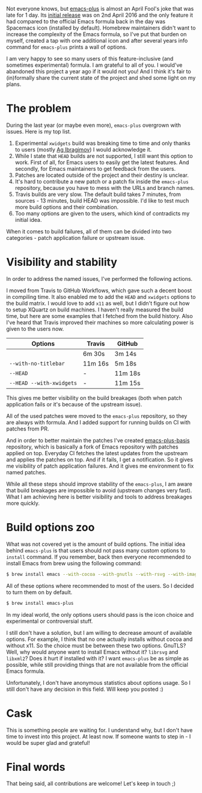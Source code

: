 Not everyone knows, but [[https://github.com/d12frosted/homebrew-emacs-plus][emacs-plus]] is almost an April Fool's joke that was late for 1 day. Its [[https://github.com/d12frosted/homebrew-emacs-plus/commit/6c85ae34d2649512a3088207b5f2a81c23cd8630][initial release]] was on 2nd April 2016 and the only feature it had compared to the official Emacs formula back in the day was Spacemacs icon (installed by default). Homebrew maintainers didn't want to increase the complexity of the Emacs formula, so I've put that burden on myself, created a tap with one additional icon and after several years info command for =emacs-plus= prints a wall of options.

I am very happy to see so many users of this feature-inclusive (and sometimes experimental) formula. I am grateful to all of you. I would've abandoned this project a year ago if it would not you! And I think it's fair to (in)formally share the current state of the project and shed some light on my plans.

#+begin_html
<!--more-->
#+end_html

* The problem
:PROPERTIES:
:ID:                     ed0538fa-f36e-419f-acc4-e9046006ccb6
:END:

During the last year (or maybe even more), =emacs-plus= overgrown with issues. Here is my top list.

1. Experimental =xwidgets= build was breaking time to time and only thanks to users (mostly [[https://github.com/agzam][Ag Ibragimov]]) I would acknowledge it.
2. While I state that =HEAD= builds are not supported, I still want this option to work. First of all, for Emacs users to easily get the latest features. And secondly, for Emacs maintainers to get feedback from the users.
3. Patches are located outside of the project and their destiny is unclear.
4. It's hard to contribute a new patch or a patch fix inside the =emacs-plus= repository, because you have to mess with the URLs and branch names.
5. Travis builds are very slow. The default build takes 7 minutes, from sources - 13 minutes, build HEAD was impossible. I'd like to test much more build options and their combination.
6. Too many options are given to the users, which kind of contradicts my initial idea.

When it comes to build failures, all of them can be divided into two categories - patch application failure or upstream issue.

* Visibility and stability
:PROPERTIES:
:ID:                     6a86f77b-87ac-4287-b5a5-b276a2b07ad9
:END:

In order to address the named issues, I've performed the following actions.

I moved from Travis to GitHub Workflows, which gave such a decent boost in compiling time. It also enabled me to add the =HEAD= and =xwidgets= options to the build matrix. I would love to add =x11= as well, but I didn't figure out how to setup XQuartz on build machines. I haven't really measured the build time, but here are some examples that I fetched from the build history. Also I've heard that Travis improved their machines so more calculating power is given to the users now.

| Options                  | Travis  | GitHub  |
|--------------------------+---------+---------|
|                          | 6m 30s  | 3m 14s  |
| =--with-no-titlebar=     | 11m 16s | 5m 18s  |
| =--HEAD=                 | -       | 11m 18s |
| =--HEAD --with-xwidgets= | -       | 11m 15s |

This gives me better visibility on the build breakages (both when patch application fails or it's because of the upstream issue).

All of the used patches were moved to the =emacs-plus= repository, so they are always with formula. And I added support for running builds on CI with patches from PR.

And in order to better maintain the patches I've created [[https://github.com/d12frosted/emacs-plus-basis][emacs-plus-basis]] repository, which is basically a fork of Emacs repository with patches applied on top. Everyday CI fetches the latest updates from the upstream and applies the patches on top. And if it fails, I get a notification. So it gives me visibility of patch application failures. And it gives me environment to fix named patches.

While all these steps should improve stability of the =emacs-plus=, I am aware that build breakages are impossible to avoid (upstream changes very fast). What I am achieving here is better visibility and tools to address breakages more quickly.

* Build options zoo
:PROPERTIES:
:ID:                     b855879e-9618-4353-9e28-49e4d37e8258
:END:

What was not covered yet is the amount of build options. The initial idea behind =emacs-plus= is that users should not pass many custom options to =install= command. If you remember, back then everyone recommended to install Emacs from brew using the following command:

#+begin_src bash
  $ brew install emacs --with-cocoa --with-gnutls --with-rsvg --with-imagemagick
#+end_src

All of these options where recommended to most of the users. So I decided to turn them on by default.

#+begin_src bash
  $ brew install emacs-plus
#+end_src

In my ideal world, the only options users should pass is the icon choice and experimental or controversial stuff.

I still don't have a solution, but I am willing to decrease amount of available options. For example, I think that no one actually installs without cocoa and without x11. So the choice must be between these two options. GnuTLS? Well, why would anyone want to install Emacs without it? =librsvg= and =libxml2=? Does it hurt if installed with it? I want =emacs-plus= be as simple as possible, while still providing things that are not available from the official Emacs formula.

Unfortunately, I don't have anonymous statistics about options usage. So I still don't have any decision in this field. Will keep you posted :)

* Cask
:PROPERTIES:
:ID:                     da3cdfdc-e066-4bfb-a556-8505cd5c4362
:END:

This is something people are waiting for. I understand why, but I don't have time to invest into this project. At least now. If someone wants to step in - I would be super glad and grateful!

* Final words
:PROPERTIES:
:ID:                     275beadf-8b56-462c-9eca-8ec025e2469e
:END:

That being said, all contributions are welcome! Let's keep in touch ;)
